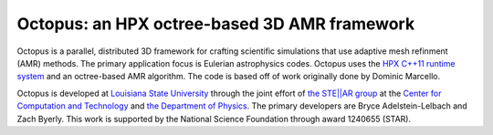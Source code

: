 ===============================================
 Octopus: an HPX octree-based 3D AMR framework
===============================================

Octopus is a parallel, distributed 3D framework for crafting scientific
simulations that use adaptive mesh refinment (AMR) methods. The primary
application focus is Eulerian astrophysics codes. Octopus uses the `HPX C++11
runtime system <github.com/STEllAR-GROUP/hpx>`_ and an octree-based AMR
algorithm. The code is based off of work originally done by Dominic Marcello.

Octopus is developed at `Louisiana State University <lsu.edu>`_ through the
joint effort of `the STE||AR group <stellar.cct.lsu.edu>`_ at the `Center for
Computation and Technology <cct.lsu.edu>`_ and `the Department of Physics
<phys.lsu.edu>`_. The primary developers are Bryce Adelstein-Lelbach and Zach
Byerly. This work is supported by the National Science Foundation through award
1240655 (STAR).

